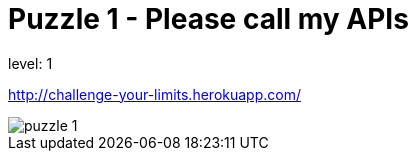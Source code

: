 = Puzzle 1 - Please call my APIs
:published_at: 2015-01-31

level: 1

http://challenge-your-limits.herokuapp.com/

image::p1.png[puzzle 1]